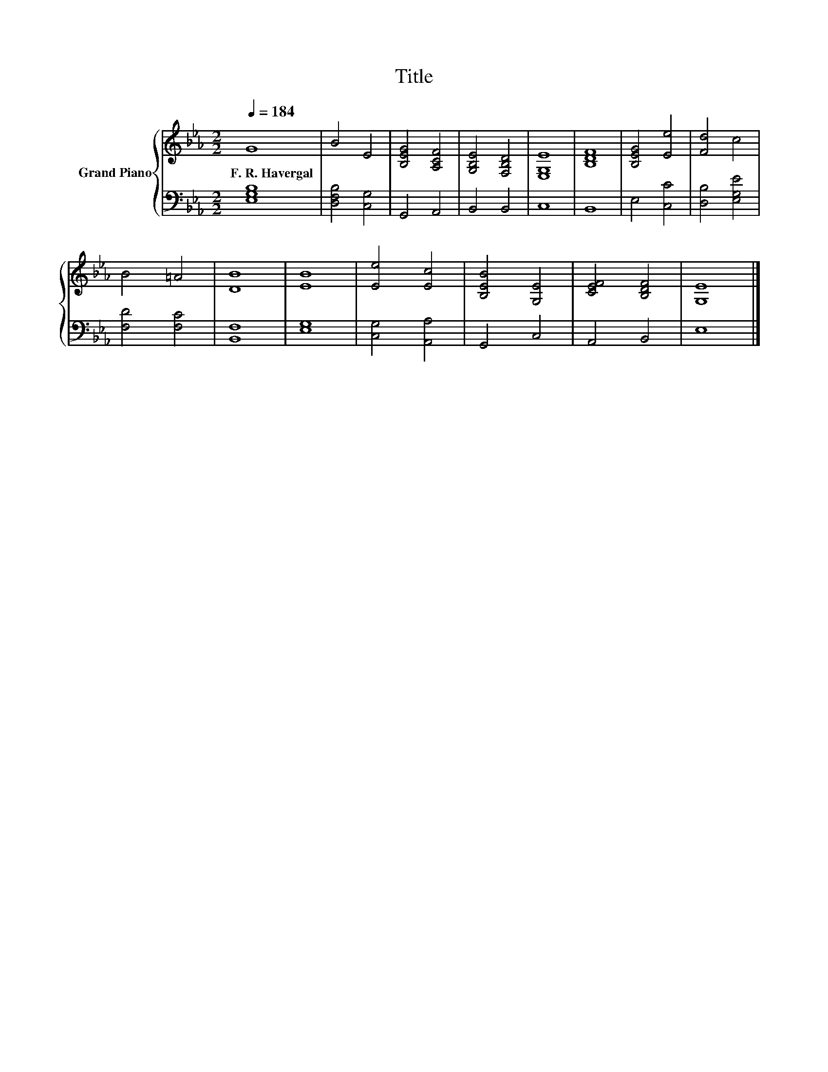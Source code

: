 X:1
T:Title
%%score { 1 | 2 }
L:1/8
Q:1/4=184
M:2/2
K:Eb
V:1 treble nm="Grand Piano"
V:2 bass 
V:1
 G8 | B4 E4 | [B,EG]4 [A,CF]4 | [G,B,E]4 [F,B,D]4 | [E,G,E]8 | [B,DF]8 | [B,EG]4 [Ee]4 | [Fd]4 c4 | %8
w: F.~R.~Havergal||||||||
 B4 =A4 | [DB]8 | [EB]8 | [Ee]4 [Ec]4 | [B,EB]4 [G,E]4 | [CEF]4 [B,DF]4 | [G,E]8 |] %15
w: |||||||
V:2
 [E,G,B,]8 | [D,F,B,]4 [C,G,]4 | G,,4 A,,4 | B,,4 B,,4 | C,8 | B,,8 | E,4 [C,C]4 | %7
 [D,B,]4 [E,G,E]4 | [F,D]4 [F,C]4 | [B,,F,]8 | [E,G,]8 | [C,G,]4 [A,,A,]4 | G,,4 C,4 | A,,4 B,,4 | %14
 E,8 |] %15

